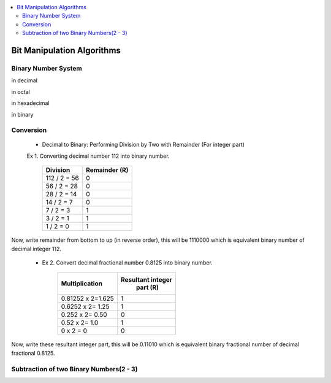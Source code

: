 
.. contents::
   :local:
   :depth: 3
   
Bit Manipulation Algorithms
===============================================================================

Binary Number System
--------------------

in decimal 

.. image:: https://github.com/Love4684/practice/blob/main/media/1.jpg

in octal

.. image:: https://github.com/Love4684/practice/blob/main/media/2.jpg

in hexadecimal

.. image:: https://github.com/Love4684/practice/blob/main/media/3.jpg

in binary

.. image:: https://github.com/Love4684/practice/blob/main/media/4.jpg

 
Conversion 
--------------------

   * Decimal to Binary: Performing Division by Two with Remainder (For integer part)
   
   
   Ex 1.  Converting decimal number 112 into binary number.
   

      +------------------+------------------+
      |      Division    |   Remainder (R)  |
      +==================+==================+
      |    112 / 2 = 56	 |  0               |
      +------------------+------------------+
      |     56 / 2 = 28	 |  0               |
      +------------------+------------------+
      |     28 / 2 = 14	 |  0               |
      +------------------+------------------+
      |      14 / 2 = 7	 |  0               |
      +------------------+------------------+
      |       7 / 2 = 3	 |  1               |
      +------------------+------------------+
      |       3 / 2 = 1	 |  1               |
      +------------------+------------------+
      |       1 / 2 = 0	 |  1               |
      +------------------+------------------+
      
Now, write remainder from bottom to up (in reverse order), this will be
1110000 which is equivalent binary number of decimal integer 112.

   * Ex 2. Convert decimal fractional number 0.8125 into binary number.
 

      +------------------+------------------+
      |  Multiplication  | Resultant integer|
      |                  |   part (R)       |
      +==================+==================+
      |0.81252 x 2=1.625 |  1               |
      +------------------+------------------+
      | 0.6252 x 2= 1.25 |  1               |
      +------------------+------------------+
      |  0.252 x 2= 0.50 |  0               |
      +------------------+------------------+
      |    0.52 x 2= 1.0 |  1               |
      +------------------+------------------+
      |        0 x 2 = 0 |  0               |
      +------------------+------------------+
      
      
Now, write these resultant integer part, this will be 0.11010 which is equivalent binary fractional number of decimal fractional 0.8125.

Subtraction of two Binary Numbers(2 - 3)
--------------------

.. image:: https://github.com/Love4684/practice/blob/main/media/5.png
